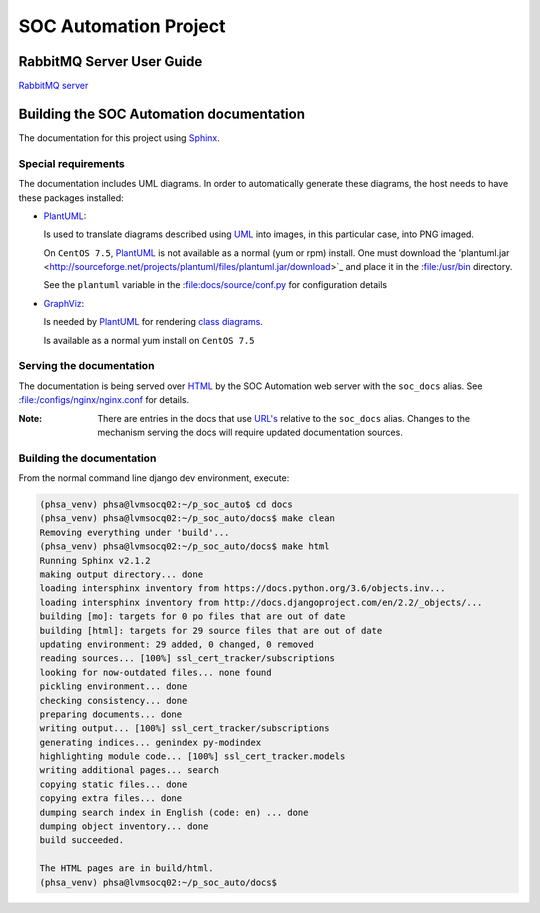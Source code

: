 SOC Automation Project
======================

RabbitMQ Server User Guide
--------------------------

`RabbitMQ server <https://www.rabbitmq.com/>`_

Building the SOC Automation documentation
-----------------------------------------

The documentation for this project using `Sphinx 
<https://www.sphinx-doc.org/en/2.0/>`_.

Special requirements
^^^^^^^^^^^^^^^^^^^^

The documentation includes UML diagrams. In order to automatically generate
these diagrams, the host needs to have these packages installed:

* `PlantUML <http://plantuml.com/index>`_:

  Is used to translate diagrams described using `UML 
  <https://www.uml.org/index.htm>`_ into images, in this particular case,
  into PNG imaged.
  
  On ``CentOS 7.5``, `PlantUML <http://plantuml.com/index>`_ is not available
  as a normal (yum or rpm) install. One must download the 'plantuml.jar 
  <http://sourceforge.net/projects/plantuml/files/plantuml.jar/download>`_
  and place it in the :file:/usr/bin directory.
  
  See the ``plantuml`` variable in the :file:docs/source/conf.py for
  configuration details
  
* `GraphViz <https://www.graphviz.org/>`_:

  Is needed by `PlantUML <http://plantuml.com/index>`_ for rendering
  `class diagrams <http://plantuml.com/class-diagram>`_.
  
  Is available as a normal yum install on ``CentOS 7.5``
  
Serving the documentation
^^^^^^^^^^^^^^^^^^^^^^^^^

The documentation is being served over `HTML 
<https://en.wikipedia.org/wiki/HTML>`_ by the SOC Automation web server with
the ``soc_docs`` alias. See :file:/configs/nginx/nginx.conf for details.

:Note:

    There are entries in the docs that use `URL's 
    <https://en.wikipedia.org/wiki/URL>`_ relative to the ``soc_docs`` alias.
    Changes to the mechanism serving the docs will require updated 
    documentation sources.
    
Building the documentation
^^^^^^^^^^^^^^^^^^^^^^^^^^

From the normal command line django dev environment, execute:

.. code-block:: bash

   (phsa_venv) phsa@lvmsocq02:~/p_soc_auto$ cd docs
   (phsa_venv) phsa@lvmsocq02:~/p_soc_auto/docs$ make clean
   Removing everything under 'build'...
   (phsa_venv) phsa@lvmsocq02:~/p_soc_auto/docs$ make html
   Running Sphinx v2.1.2
   making output directory... done
   loading intersphinx inventory from https://docs.python.org/3.6/objects.inv...
   loading intersphinx inventory from http://docs.djangoproject.com/en/2.2/_objects/...
   building [mo]: targets for 0 po files that are out of date
   building [html]: targets for 29 source files that are out of date
   updating environment: 29 added, 0 changed, 0 removed
   reading sources... [100%] ssl_cert_tracker/subscriptions
   looking for now-outdated files... none found
   pickling environment... done
   checking consistency... done
   preparing documents... done
   writing output... [100%] ssl_cert_tracker/subscriptions
   generating indices... genindex py-modindex
   highlighting module code... [100%] ssl_cert_tracker.models
   writing additional pages... search
   copying static files... done
   copying extra files... done
   dumping search index in English (code: en) ... done
   dumping object inventory... done
   build succeeded.
   
   The HTML pages are in build/html.
   (phsa_venv) phsa@lvmsocq02:~/p_soc_auto/docs$

   